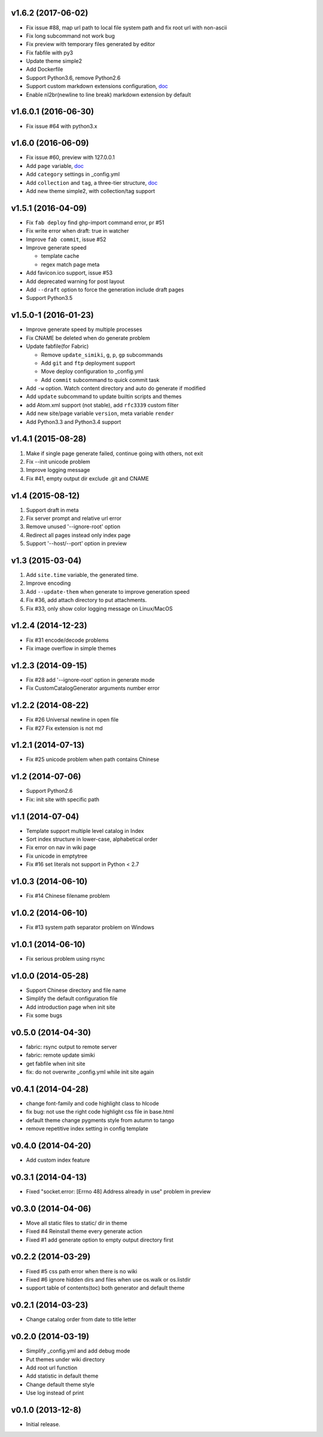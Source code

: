 v1.6.2 (2017-06-02)
=====================
- Fix issue #88, map url path to local file system path and fix root url with non-ascii
- Fix long subcommand not work bug
- Fix preview with temporary files generated by editor
- Fix fabfile with py3
- Update theme simple2
- Add Dockerfile
- Support Python3.6, remove Python2.6
- Support custom markdown extensions configuration, `doc <http://simiki.org/docs/configuration.html>`_
- Enable nl2br(newline to line break) markdown extension by default


v1.6.0.1 (2016-06-30)
=====================
- Fix issue #64 with python3.x


v1.6.0 (2016-06-09)
=====================
- Fix issue #60, preview with 127.0.0.1
- Add ``page`` variable, `doc <http://simiki.org/docs/variables.html#index-variables>`_
- Add ``category`` settings in _config.yml
- Add ``collection`` and ``tag``, a three-tier structure, `doc <http://simiki.org/docs/collection_and_tag.html>`_
- Add new theme simple2, with collection/tag support


v1.5.1 (2016-04-09)
=====================
- Fix ``fab deploy`` find ghp-import command error, pr #51
- Fix write error when draft: true in watcher
- Improve ``fab commit``, issue #52
- Improve generate speed

  * template cache
  * regex match page meta

- Add favicon.ico support, issue #53
- Add deprecated warning for post layout
- Add ``--draft`` option to force the generation include draft pages
- Support Python3.5


v1.5.0-1 (2016-01-23)
=====================

- Improve generate speed by multiple processes
- Fix CNAME be deleted when do generate problem
- Update fabfile(for Fabric)

  * Remove ``update_simiki``, ``g``, ``p``, ``gp`` subcommands
  * Add ``git`` and ``ftp`` deployment support
  * Move deploy configuration to _config.yml
  * Add ``commit`` subcommand to quick commit task

- Add ``-w`` option. Watch content directory and auto do generate if modified
- Add ``update`` subcommand to update builtin scripts and themes
- add Atom.xml support (not stable), add ``rfc3339`` custom filter
- Add new site/page variable ``version``, meta variable ``render``
- Add Python3.3 and Python3.4 support


v1.4.1 (2015-08-28)
===================

1. Make if single page generate failed, continue going with others, not exit
2. Fix --init unicode problem
3. Improve logging message
4. Fix #41, empty output dir exclude .git and CNAME


v1.4 (2015-08-12)
===================

1. Support draft in meta
2. Fix server prompt and relative url error
3. Remove unused '--ignore-root' option
4. Redirect all pages instead only index page
5. Support '--host/--port' option in preview


v1.3 (2015-03-04)
===================

1. Add ``site.time`` variable, the generated time.
2. Improve encoding
3. Add ``--update-them`` when generate to improve generation speed
4. Fix #36, add attach directory to put attachments.
5. Fix #33, only show color logging message on Linux/MacOS


v1.2.4 (2014-12-23)
===================

* Fix #31 encode/decode problems
* Fix image overflow in simple themes


v1.2.3 (2014-09-15)
===================

* Fix #28 add '--ignore-root' option in generate mode
* Fix CustomCatalogGenerator arguments number error


v1.2.2 (2014-08-22)
===================

* Fix #26 Universal newline in open file
* Fix #27 Fix extension is not md


v1.2.1 (2014-07-13)
===================

* Fix #25 unicode problem when path contains Chinese


v1.2 (2014-07-06)
===================

* Support Python2.6
* Fix: init site with specific path


v1.1 (2014-07-04)
===================

* Template support multiple level catalog in Index
* Sort index structure in lower-case, alphabetical order
* Fix error on nav in wiki page
* Fix unicode in emptytree
* Fix #16 set literals not support in Python < 2.7


v1.0.3 (2014-06-10)
===================

* Fix #14 Chinese filename problem


v1.0.2 (2014-06-10)
===================

* Fix #13 system path separator problem on Windows


v1.0.1 (2014-06-10)
===================

* Fix serious problem using rsync


v1.0.0 (2014-05-28)
===================

* Support Chinese directory and file name
* Simplify the default configuration file
* Add introduction page when init site
* Fix some bugs

v0.5.0 (2014-04-30)
===================

* fabric: rsync output to remote server
* fabric: remote update simiki
* get fabfile when init site
* fix: do not overwrite _config.yml while init site again

v0.4.1 (2014-04-28)
===================

* change font-family and code highlight class to hlcode
* fix bug: not use the right code highlight css file in base.html
* default theme change pygments style from autumn to tango
* remove repetitive index setting in config template


v0.4.0 (2014-04-20)
===================

* Add custom index feature


v0.3.1 (2014-04-13)
===================

* Fixed "socket.error: [Errno 48] Address already in use" problem in preview


v0.3.0 (2014-04-06)
===================

* Move all static files to static/ dir in theme
* Fixed #4 Reinstall theme every generate action
* Fixed #1 add generate option to empty output directory first


v0.2.2 (2014-03-29)
===================

* Fixed #5 css path error when there is no wiki
* Fixed #6 ignore hidden dirs and files when use os.walk or os.listdir
* support table of contents(toc) both generator and default theme

v0.2.1 (2014-03-23)
===================

* Change catalog order from date to title letter


v0.2.0 (2014-03-19)
===================

* Simplify _config.yml and add debug mode
* Put themes under wiki directory
* Add root url function
* Add statistic in default theme
* Change default theme style
* Use log instead of print


v0.1.0 (2013-12-8)
==================

* Initial release.
